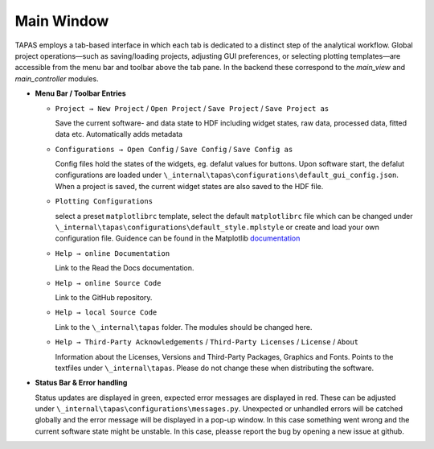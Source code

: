Main Window
===========

TAPAS employs a tab-based interface in which each tab is dedicated to a distinct step of the analytical workflow.  Global project operations—such as saving/loading projects, adjusting GUI preferences, or selecting plotting templates—are accessible from the menu bar and toolbar above the tab pane.  In the backend these correspond to the `main_view` and `main_controller` modules.

- **Menu Bar / Toolbar Entries**  

  - ``Project → New Project`` / ``Open Project`` / ``Save Project``  / ``Save Project as`` 

    Save the current software- and data state to HDF including widget states, raw data, processed data, fitted data etc. Automatically adds metadata

  - ``Configurations → Open Config`` / ``Save Config``  / ``Save Config as`` 

    Config files hold the states of the widgets, eg. defalut values for buttons. Upon software start, the defalut configurations are loaded under ``\_internal\tapas\configurations\default_gui_config.json``. When a project is saved, the current widget states are also saved to the HDF file. 

  - ``Plotting Configurations``

    select a preset ``matplotlibrc`` template, select the default ``matplotlibrc`` file which can be changed under ``\_internal\tapas\configurations\default_style.mplstyle`` or create and load your own configuration file. Guidence can be found in the Matplotlib `documentation <https://matplotlib.org/stable/users/explain/customizing.html>`_

  - ``Help → online Documentation`` 

    Link to the Read the Docs documentation.

  - ``Help → online Source Code`` 
  
    Link to the GitHub repository.

  - ``Help → local Source Code`` 
  
    Link to the  ``\_internal\tapas`` folder. The modules should be changed here. 


  - ``Help → Third-Party Acknowledgements`` / ``Third-Party Licenses`` / ``License``  / ``About`` 
  
    Information about the Licenses, Versions and Third-Party Packages, Graphics and Fonts. Points to the textfiles under ``\_internal\tapas``. Please do not change these when distributing the software. 


- **Status Bar & Error handling**  

  Status updates are displayed in green, expected error messages are displayed in red. These can be adjusted under ``\_internal\tapas\configurations\messages.py``. Unexpected or unhandled errors will be catched globally and the error message will be displayed in a pop-up window. In this case something went wrong and the current software state might be unstable. In this case, pleasse report the bug by opening a new issue at github. 

